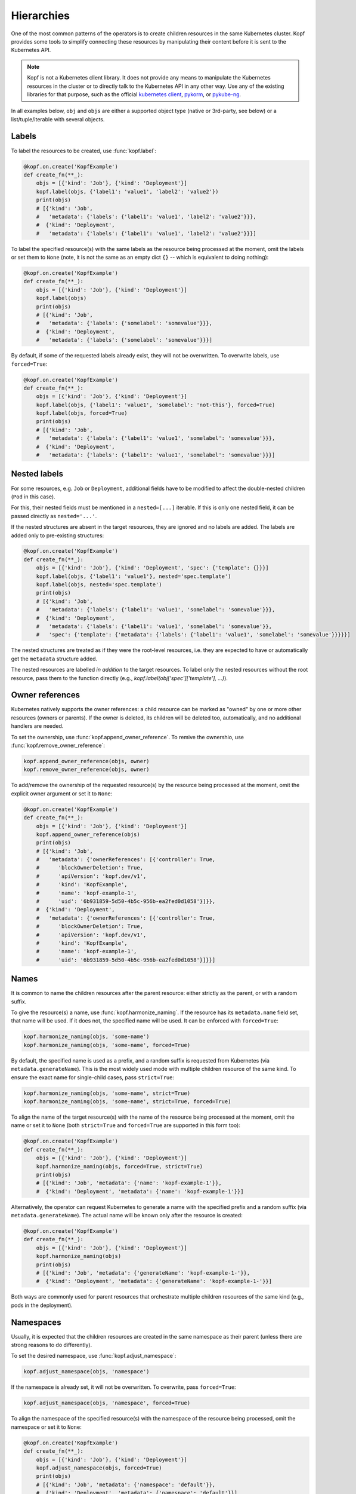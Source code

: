 ===========
Hierarchies
===========

One of the most common patterns of the operators is to create
children resources in the same Kubernetes cluster.
Kopf provides some tools to simplify connecting these resources
by manipulating their content before it is sent to the Kubernetes API.

.. note::

    Kopf is not a Kubernetes client library.
    It does not provide any means to manipulate the Kubernetes resources
    in the cluster or to directly talk to the Kubernetes API in any other way.
    Use any of the existing libraries for that purpose,
    such as the official `kubernetes client`_, pykorm_, or pykube-ng_.

.. _kubernetes client: https://github.com/kubernetes-client/python
.. _pykorm: https://github.com/Frankkkkk/pykorm
.. _pykube-ng: https://github.com/hjacobs/pykube

In all examples below, ``obj`` and ``objs`` are either a supported object type
(native or 3rd-party, see below) or a list/tuple/iterable with several objects.


Labels
======

To label the resources to be created, use :func:`kopf.label`:

.. code-block:: python

    @kopf.on.create('KopfExample')
    def create_fn(**_):
        objs = [{'kind': 'Job'}, {'kind': 'Deployment'}]
        kopf.label(objs, {'label1': 'value1', 'label2': 'value2'})
        print(objs)
        # [{'kind': 'Job',
        #   'metadata': {'labels': {'label1': 'value1', 'label2': 'value2'}}},
        #  {'kind': 'Deployment',
        #   'metadata': {'labels': {'label1': 'value1', 'label2': 'value2'}}}]


To label the specified resource(s) with the same labels as the resource being
processed at the moment, omit the labels or set them to ``None`` (note, it is
not the same as an empty dict ``{}`` -- which is equivalent to doing nothing):

.. code-block:: python

    @kopf.on.create('KopfExample')
    def create_fn(**_):
        objs = [{'kind': 'Job'}, {'kind': 'Deployment'}]
        kopf.label(objs)
        print(objs)
        # [{'kind': 'Job',
        #   'metadata': {'labels': {'somelabel': 'somevalue'}}},
        #  {'kind': 'Deployment',
        #   'metadata': {'labels': {'somelabel': 'somevalue'}}}]


By default, if some of the requested labels already exist, they will not
be overwritten. To overwrite labels, use ``forced=True``:

.. code-block:: python

    @kopf.on.create('KopfExample')
    def create_fn(**_):
        objs = [{'kind': 'Job'}, {'kind': 'Deployment'}]
        kopf.label(objs, {'label1': 'value1', 'somelabel': 'not-this'}, forced=True)
        kopf.label(objs, forced=True)
        print(objs)
        # [{'kind': 'Job',
        #   'metadata': {'labels': {'label1': 'value1', 'somelabel': 'somevalue'}}},
        #  {'kind': 'Deployment',
        #   'metadata': {'labels': {'label1': 'value1', 'somelabel': 'somevalue'}}}]


Nested labels
=============

For some resources, e.g. ``Job`` or ``Deployment``, additional fields have
to be modified to affect the double-nested children (``Pod`` in this case).

For this, their nested fields must be mentioned in a ``nested=[...]`` iterable.
If this is only one nested field, it can be passed directly as ``nested='...'``.

If the nested structures are absent in the target resources, they are ignored
and no labels are added. The labels are added only to pre-existing structures:

.. code-block:: python

    @kopf.on.create('KopfExample')
    def create_fn(**_):
        objs = [{'kind': 'Job'}, {'kind': 'Deployment', 'spec': {'template': {}}}]
        kopf.label(objs, {'label1': 'value1'}, nested='spec.template')
        kopf.label(objs, nested='spec.template')
        print(objs)
        # [{'kind': 'Job',
        #   'metadata': {'labels': {'label1': 'value1', 'somelabel': 'somevalue'}}},
        #  {'kind': 'Deployment',
        #   'metadata': {'labels': {'label1': 'value1', 'somelabel': 'somevalue'}},
        #   'spec': {'template': {'metadata': {'labels': {'label1': 'value1', 'somelabel': 'somevalue'}}}}}]

The nested structures are treated as if they were the root-level resources, i.e.
they are expected to have or automatically get the ``metadata`` structure added.

The nested resources are labelled *in addition* to the target resources.
To label only the nested resources without the root resource, pass them
to the function directly (e.g., `kopf.label(obj['spec']['template'], ...)`).


Owner references
================

Kubernetes natively supports the owner references: a child resource
can be marked as "owned" by one or more other resources (owners or parents).
If the owner is deleted, its children will be deleted too, automatically,
and no additional handlers are needed.

To set the ownership, use :func:`kopf.append_owner_reference`.
To remive the ownershio, use :func:`kopf.remove_owner_reference`:

.. code-block:: python

    kopf.append_owner_reference(objs, owner)
    kopf.remove_owner_reference(objs, owner)

To add/remove the ownership of the requested resource(s) by the resource being
processed at the moment, omit the explicit owner argument or set it to ``None``:

.. code-block:: python

    @kopf.on.create('KopfExample')
    def create_fn(**_):
        objs = [{'kind': 'Job'}, {'kind': 'Deployment'}]
        kopf.append_owner_reference(objs)
        print(objs)
        # [{'kind': 'Job',
        #   'metadata': {'ownerReferences': [{'controller': True,
        #      'blockOwnerDeletion': True,
        #      'apiVersion': 'kopf.dev/v1',
        #      'kind': 'KopfExample',
        #      'name': 'kopf-example-1',
        #      'uid': '6b931859-5d50-4b5c-956b-ea2fed0d1058'}]}},
        #  {'kind': 'Deployment',
        #   'metadata': {'ownerReferences': [{'controller': True,
        #      'blockOwnerDeletion': True,
        #      'apiVersion': 'kopf.dev/v1',
        #      'kind': 'KopfExample',
        #      'name': 'kopf-example-1',
        #      'uid': '6b931859-5d50-4b5c-956b-ea2fed0d1058'}]}}]

.. seealso::
    :doc:`walkthrough/deletion`.


Names
=====

It is common to name the children resources after the parent resource:
either strictly as the parent, or with a random suffix.

To give the resource(s) a name, use :func:`kopf.harmonize_naming`.
If the resource has its ``metadata.name`` field set, that name will be used.
If it does not, the specified name will be used.
It can be enforced with ``forced=True``:

.. code-block:: python

    kopf.harmonize_naming(objs, 'some-name')
    kopf.harmonize_naming(objs, 'some-name', forced=True)

By default, the specified name is used as a prefix, and a random suffix
is requested from Kubernetes (via ``metadata.generateName``). This is the
most widely used mode with multiple children resource of the same kind.
To ensure the exact name for single-child cases, pass ``strict=True``:

.. code-block:: python

    kopf.harmonize_naming(objs, 'some-name', strict=True)
    kopf.harmonize_naming(objs, 'some-name', strict=True, forced=True)

To align the name of the target resource(s) with the name of the resource
being processed at the moment, omit the name or set it to ``None``
(both ``strict=True`` and ``forced=True`` are supported in this form too):

.. code-block:: python

    @kopf.on.create('KopfExample')
    def create_fn(**_):
        objs = [{'kind': 'Job'}, {'kind': 'Deployment'}]
        kopf.harmonize_naming(objs, forced=True, strict=True)
        print(objs)
        # [{'kind': 'Job', 'metadata': {'name': 'kopf-example-1'}},
        #  {'kind': 'Deployment', 'metadata': {'name': 'kopf-example-1'}}]

Alternatively, the operator can request Kubernetes to generate a name
with the specified prefix and a random suffix (via ``metadata.generateName``).
The actual name will be known only after the resource is created:

.. code-block:: python

    @kopf.on.create('KopfExample')
    def create_fn(**_):
        objs = [{'kind': 'Job'}, {'kind': 'Deployment'}]
        kopf.harmonize_naming(objs)
        print(objs)
        # [{'kind': 'Job', 'metadata': {'generateName': 'kopf-example-1-'}},
        #  {'kind': 'Deployment', 'metadata': {'generateName': 'kopf-example-1-'}}]

Both ways are commonly used for parent resources that orchestrate multiple
children resources of the same kind (e.g., pods in the deployment).


Namespaces
==========

Usually, it is expected that the children resources are created in the same
namespace as their parent (unless there are strong reasons to do differently).

To set the desired namespace, use :func:`kopf.adjust_namespace`:

.. code-block:: python

    kopf.adjust_namespace(objs, 'namespace')

If the namespace is already set, it will not be overwritten.
To overwrite, pass ``forced=True``:

.. code-block:: python

    kopf.adjust_namespace(objs, 'namespace', forced=True)

To align the namespace of the specified resource(s) with the namespace
of the resource being processed, omit the namespace or set it to ``None``:

.. code-block:: python

    @kopf.on.create('KopfExample')
    def create_fn(**_):
        objs = [{'kind': 'Job'}, {'kind': 'Deployment'}]
        kopf.adjust_namespace(objs, forced=True)
        print(objs)
        # [{'kind': 'Job', 'metadata': {'namespace': 'default'}},
        #  {'kind': 'Deployment', 'metadata': {'namespace': 'default'}}]


Adopting
========

All of the above can be done in one call with :func:`kopf.adopt`; ``forced``,
``strict``, ``nested`` flags are passed to all functions that support them:

.. code-block:: python

    @kopf.on.create('KopfExample')
    def create_fn(**_):
        objs = [{'kind': 'Job'}, {'kind': 'Deployment'}]
        kopf.adopt(objs, strict=True, forced=True, nested='spec.template')
        print(objs)
        # [{'kind': 'Job',
        #   'metadata': {'ownerReferences': [{'controller': True,
        #      'blockOwnerDeletion': True,
        #      'apiVersion': 'kopf.dev/v1',
        #      'kind': 'KopfExample',
        #      'name': 'kopf-example-1',
        #      'uid': '4a15f2c2-d558-4b6e-8cf0-00585d823511'}],
        #    'name': 'kopf-example-1',
        #    'namespace': 'default',
        #    'labels': {'somelabel': 'somevalue'}}},
        #  {'kind': 'Deployment',
        #   'metadata': {'ownerReferences': [{'controller': True,
        #      'blockOwnerDeletion': True,
        #      'apiVersion': 'kopf.dev/v1',
        #      'kind': 'KopfExample',
        #      'name': 'kopf-example-1',
        #      'uid': '4a15f2c2-d558-4b6e-8cf0-00585d823511'}],
        #    'name': 'kopf-example-1',
        #    'namespace': 'default',
        #    'labels': {'somelabel': 'somevalue'}}}]


3rd-party libraries
===================

All described methods support resource-related classes of selected libraries
the same way as the native Python dictionaries (or any mutable mappings).
Currently, that is `pykube-ng`_ (classes based on ``pykube.objects.APIObject``)
and `kubernetes client`_ (resource models from ``kubernetes.client.models``).

.. code-block:: python

    import kopf
    import pykube

    @kopf.on.create('KopfExample')
    def create_fn(**_):
        api = pykube.HTTPClient(pykube.KubeConfig.from_env())
        pod = pykube.objects.Pod(api, {})
        kopf.adopt(pod)

.. code-block:: python

    import kopf
    import kubernetes.client

    @kopf.on.create('KopfExample')
    def create_fn(**_):
        pod = kubernetes.client.V1Pod()
        kopf.adopt(pod)
        print(pod)
        # {'api_version': None,
        #  'kind': None,
        #  'metadata': {'annotations': None,
        #               'cluster_name': None,
        #               'creation_timestamp': None,
        #               'deletion_grace_period_seconds': None,
        #               'deletion_timestamp': None,
        #               'finalizers': None,
        #               'generate_name': 'kopf-example-1-',
        #               'generation': None,
        #               'labels': {'somelabel': 'somevalue'},
        #               'managed_fields': None,
        #               'name': None,
        #               'namespace': 'default',
        #               'owner_references': [{'api_version': 'kopf.dev/v1',
        #                                     'block_owner_deletion': True,
        #                                     'controller': True,
        #                                     'kind': 'KopfExample',
        #                                     'name': 'kopf-example-1',
        #                                     'uid': 'a114fa89-e696-4e84-9b80-b29fbccc460c'}],
        #               'resource_version': None,
        #               'self_link': None,
        #               'uid': None},
        #  'spec': None,
        #  'status': None}
